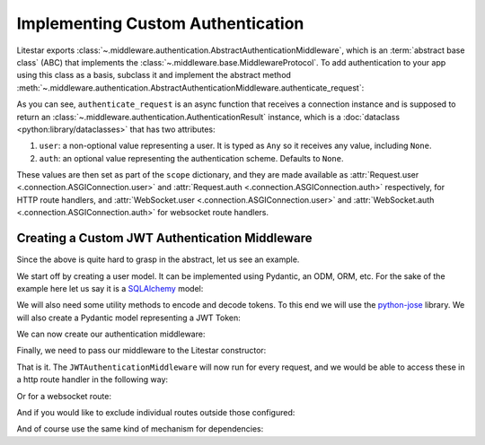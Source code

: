 ==================================
Implementing Custom Authentication
==================================

Litestar exports :class:`~.middleware.authentication.AbstractAuthenticationMiddleware`, which is an
:term:`abstract base class` (ABC) that implements the :class:`~.middleware.base.MiddlewareProtocol`.
To add authentication to your app using this class as a basis, subclass it and implement the abstract method
:meth:`~.middleware.authentication.AbstractAuthenticationMiddleware.authenticate_request`:

.. code-block:: python
    :caption: Adding authentication to your app by subclassing
      :class:`~.middleware.authentication.AbstractAuthenticationMiddleware`

    from litestar.middleware import (
       AbstractAuthenticationMiddleware,
       AuthenticationResult,
    )
    from litestar.connection import ASGIConnection


    class MyAuthenticationMiddleware(AbstractAuthenticationMiddleware):
       async def authenticate_request(
           self, connection: ASGIConnection
       ) -> AuthenticationResult:
           # do something here.
           ...

As you can see, ``authenticate_request`` is an async function that receives a connection instance and is supposed to return
an :class:`~.middleware.authentication.AuthenticationResult` instance, which is a
:doc:`dataclass <python:library/dataclasses>` that has two attributes:

1. ``user``: a non-optional value representing a user. It is typed as ``Any`` so it receives any value,
   including ``None``.
2. ``auth``: an optional value representing the authentication scheme. Defaults to ``None``.

These values are then set as part of the ``scope`` dictionary, and they are made available as
:attr:`Request.user <.connection.ASGIConnection.user>`
and :attr:`Request.auth <.connection.ASGIConnection.auth>` respectively, for HTTP route handlers, and
:attr:`WebSocket.user <.connection.ASGIConnection.user>` and
:attr:`WebSocket.auth <.connection.ASGIConnection.auth>` for websocket route handlers.

Creating a Custom JWT Authentication Middleware
-----------------------------------------------

Since the above is quite hard to grasp in the abstract, let us see an example.

We start off by creating a user model. It can be implemented using Pydantic, an ODM, ORM, etc. For the sake of the
example here let us say it is a `SQLAlchemy <https://docs.sqlalchemy.org/>`_ model:

.. code-block:: python
    :caption: my_app/db/models.py

    import uuid

    from sqlalchemy import Column
    from sqlalchemy.dialects.postgresql import UUID
    from sqlalchemy.orm import declarative_base

    Base = declarative_base()


    class User(Base):
        id: uuid.UUID | None = Column(
            UUID(as_uuid=True), default=uuid.uuid4, primary_key=True
        )
        # ... other fields follow, but we only require id for this example

We will also need some utility methods to encode and decode tokens. To this end we will use
the `python-jose <https://github.com/mpdavis/python-jose>`_ library. We will also create a Pydantic model representing a
JWT Token:

.. dropdown:: Click to see the JWT utility methods and Token model

    .. code-block:: python
        :caption: my_app/security/jwt.py

        from datetime import datetime, timedelta
        from uuid import UUID

        from jose import JWTError, jwt
        from pydantic import UUID4, BaseModel

        from app.config import settings
        from litestar.exceptions import NotAuthorizedException

        DEFAULT_TIME_DELTA = timedelta(days=1)
        ALGORITHM = "HS256"


        class Token(BaseModel):
            exp: datetime
            iat: datetime
            sub: UUID4


        def decode_jwt_token(encoded_token: str) -> Token:
            """Helper function that decodes a jwt token and returns the value stored under the ``sub`` key

            If the token is invalid or expired (i.e. the value stored under the exp key is in the past) an exception is raised
            """
            try:
                payload = jwt.decode(token=encoded_token, key=settings.JWT_SECRET, algorithms=[ALGORITHM])
                return Token(**payload)
            except JWTError as e:
                raise NotAuthorizedException("Invalid token") from e


        def encode_jwt_token(user_id: UUID, expiration: timedelta = DEFAULT_TIME_DELTA) -> str:
            """Helper function that encodes a JWT token with expiration and a given user_id"""
            token = Token(
                exp=datetime.now() + expiration,
                iat=datetime.now(),
                sub=user_id,
            )
            return jwt.encode(token.dict(), settings.JWT_SECRET, algorithm=ALGORITHM)

We can now create our authentication middleware:

.. dropdown:: Click to see the JWTAuthenticationMiddleware

    .. code-block:: python
        :caption: my_app/security/authentication_middleware.py

        from typing import TYPE_CHECKING, cast

        from sqlalchemy import select
        from sqlalchemy.ext.asyncio import AsyncSession

        from app.db.models import User
        from app.security.jwt import decode_jwt_token
        from litestar.connection import ASGIConnection
        from litestar.exceptions import NotAuthorizedException
        from litestar.middleware import (
            AbstractAuthenticationMiddleware,
            AuthenticationResult,
        )

        if TYPE_CHECKING:
            from sqlalchemy.ext.asyncio import AsyncEngine

        API_KEY_HEADER = "X-API-KEY"


        class JWTAuthenticationMiddleware(AbstractAuthenticationMiddleware):
            async def authenticate_request(self, connection: ASGIConnection) -> AuthenticationResult:
                """Given a request, parse the request api key stored in the header and retrieve the user correlating to the token from the DB"""

                # retrieve the auth header
                auth_header = connection.headers.get(API_KEY_HEADER)
                if not auth_header:
                    raise NotAuthorizedException()

                # decode the token, the result is a ``Token`` model instance
                token = decode_jwt_token(encoded_token=auth_header)

                engine = cast("AsyncEngine", connection.app.state.postgres_connection)
                async with AsyncSession(engine) as async_session:
                    async with async_session.begin():
                        user = await async_session.execute(select(User).where(User.id == token.sub))
                if not user:
                    raise NotAuthorizedException()
                return AuthenticationResult(user=user, auth=token)


Finally, we need to pass our middleware to the Litestar constructor:


.. code-block:: python
    :caption: my_app/main.py

    from litestar import Litestar
    from litestar.middleware.base import DefineMiddleware

    from my_app.security.authentication_middleware import JWTAuthenticationMiddleware

    # you can optionally exclude certain paths from authentication.
    # the following excludes all routes mounted at or under `/schema*`
    auth_mw = DefineMiddleware(JWTAuthenticationMiddleware, exclude="schema")

    app = Litestar(route_handlers=[...], middleware=[auth_mw])

That is it. The ``JWTAuthenticationMiddleware`` will now run for every request, and we would be able to access these in a
http route handler in the following way:

.. code-block:: python
    :caption: Accessing the user and auth in a route handler with the JWTAuthenticationMiddleware

    from litestar import Request, get
    from litestar.datastructures import State

    from my_app.db.models import User
    from my_app.security.jwt import Token


    @get("/")
    def my_route_handler(request: Request[User, Token, State]) -> None:
      user = request.user  # correctly typed as User
      auth = request.auth  # correctly typed as Token
      assert isinstance(user, User)
      assert isinstance(auth, Token)

Or for a websocket route:

.. code-block:: python
    :caption: Accessing the user and auth in a websocket route handler with the JWTAuthenticationMiddleware

    from litestar import WebSocket, websocket
    from litestar.datastructures import State

    from my_app.db.models import User
    from my_app.security.jwt import Token


    @websocket("/")
    async def my_route_handler(socket: WebSocket[User, Token, State]) -> None:
       user = socket.user  # correctly typed as User
       auth = socket.auth  # correctly typed as Token
       assert isinstance(user, User)
       assert isinstance(auth, Token)

And if you would like to exclude individual routes outside those configured:

.. dropdown:: Click to see how to exclude individual routes from the JWTAuthenticationMiddleware

    .. code-block:: python
        :caption: Excluding individual routes from the JWTAuthenticationMiddleware

        import anyio
        from litestar import Litestar, MediaType, Response, get
        from litestar.exceptions import NotFoundException
        from litestar.middleware.base import DefineMiddleware

        from my_app.security.authentication_middleware import JWTAuthenticationMiddleware

        # you can optionally exclude certain paths from authentication.
        # the following excludes all routes mounted at or under `/schema*`
        # additionally,
        # you can modify the default exclude key of "exclude_from_auth", by overriding the `exclude_from_auth_key` parameter on the Authentication Middleware
        auth_mw = DefineMiddleware(JWTAuthenticationMiddleware, exclude="schema")


        @get(path="/", exclude_from_auth=True)
        async def site_index() -> Response:
           """Site index"""
           exists = await anyio.Path("index.html").exists()
           if exists:
               async with await anyio.open_file(anyio.Path("index.html")) as file:
                   content = await file.read()
                   return Response(content=content, status_code=200, media_type=MediaType.HTML)
           raise NotFoundException("Site index was not found")


        app = Litestar(route_handlers=[site_index], middleware=[auth_mw])

And of course use the same kind of mechanism for dependencies:

.. code-block:: python
    :caption: Using the JWTAuthenticationMiddleware in a dependency

    from typing import Any

    from litestar import Request, Provide, Router
    from litestar.datastructures import State

    from my_app.db.models import User
    from my_app.security.jwt import Token


    async def my_dependency(request: Request[User, Token, State]) -> Any:
       user = request.user  # correctly typed as User
       auth = request.auth  # correctly typed as Token
       assert isinstance(user, User)
       assert isinstance(auth, Token)


    my_router = Router(
       path="sub-path/", dependencies={"some_dependency": Provide(my_dependency)}
    )
